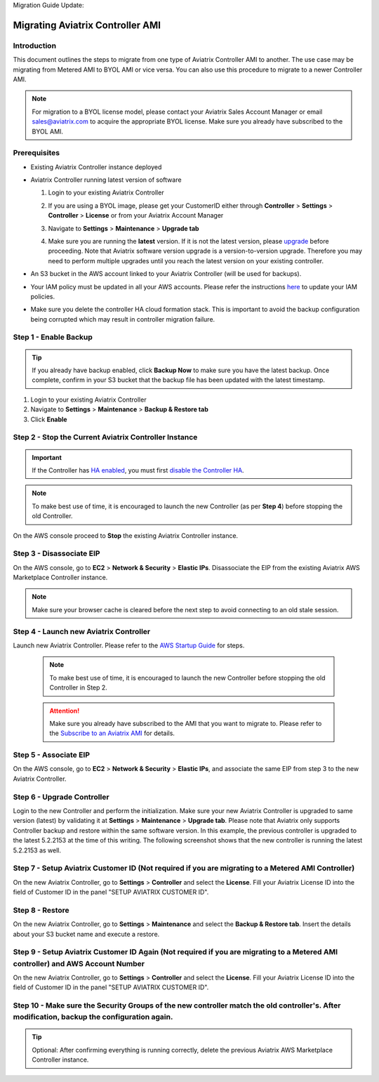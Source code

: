 Migration Guide Update:

.. meta::
   :description: Migration from AWS Marketplace Licensing Model to BYOL Licensing Model
   :keywords: Marketplace, migration, licensing, Aviatrix, AWS

==============================================================================
Migrating Aviatrix Controller AMI 
==============================================================================

Introduction
==============

This document outlines the steps to migrate from one type of Aviatrix Controller AMI to another. The use case may be 
migrating from Metered AMI to BYOL AMI or vice versa. You can also use this procedure to migrate to a newer Controller AMI.


.. note::
      For migration to a BYOL license model, please contact your Aviatrix Sales Account Manager or email sales@aviatrix.com to acquire the appropriate BYOL license.  Make sure you already have subscribed to the BYOL AMI. 
      
Prerequisites
=============

* Existing Aviatrix Controller instance deployed
* Aviatrix Controller running latest version of software

  #. Login to your existing Aviatrix Controller
  #. If you are using a BYOL image, please get your CustomerID either through **Controller** > **Settings** > **Controller** > **License** or from your Aviatrix Account Manager
  #. Navigate to **Settings** > **Maintenance** > **Upgrade tab**
  #. Make sure you are running the **latest** version. If it is not the latest version, please `upgrade <inline_upgrade.html>`__ before proceeding. Note that Aviatrix software version upgrade is a version-to-version upgrade. Therefore you may need to perform multiple upgrades until you reach the latest version on your existing controller. 

     |image1|

* An S3 bucket in the AWS account linked to your Aviatrix Controller (will be used for backups).
* Your IAM policy must be updated in all your AWS accounts. Please refer the instructions `here <https://docs.aviatrix.com/HowTos/iam_policies.html#updating-iam-policies>`__ to update your IAM policies.
* Make sure you delete the controller HA cloud formation stack. This is important to avoid the backup configuration being corrupted which may result in controller migration failure.

Step 1 - Enable Backup
======================

.. tip::
   If you already have backup enabled, click **Backup Now** to make sure you have the latest backup.
   Once complete, confirm in your S3 bucket that the backup file has been updated with the latest timestamp.

#. Login to your existing Aviatrix Controller
#. Navigate to **Settings** > **Maintenance** > **Backup & Restore tab**
#. Click **Enable**

|image2|

Step 2 - Stop the Current Aviatrix Controller Instance
======================================================

.. important::
   If the Controller has `HA enabled <controller_ha.html#enable-controller-ha>`__, you must first `disable the Controller HA <controller_ha.html#disable-controller-ha>`__.

.. note::
   To make best use of time, it is encouraged to launch the new Controller (as per **Step 4**) before stopping the old Controller.

On the AWS console proceed to **Stop** the existing Aviatrix Controller instance.

Step 3 - Disassociate EIP
=========================

On the AWS console, go to **EC2** > **Network & Security** > **Elastic IPs**.  Disassociate the EIP from the existing Aviatrix AWS Marketplace Controller instance.

.. note::
   Make sure your browser cache is cleared before the next step to avoid connecting to an old stale session.

Step 4 - Launch new Aviatrix Controller
=======================================

Launch new Aviatrix Controller.  Please refer to the `AWS Startup Guide </StartUpGuides/aviatrix-cloud-controller-startup-guide.html#step-1-subscribe-to-an-aviatrix-ami>`__ for steps.

  
   .. note::
   	  To make best use of time, it is encouraged to launch the new Controller before stopping the old Controller in Step 2.    
      
   .. attention::
      Make sure you already have subscribed to the AMI that you want to migrate to. Please refer to the `Subscribe to an Aviatrix AMI </StartUpGuides/aviatrix-cloud-controller-startup-guide.html#step-1-subscribe-to-an-aviatrix-ami>`__  for details.

Step 5 - Associate EIP
======================

On the AWS console, go to **EC2** > **Network & Security** > **Elastic IPs**, and associate the same EIP from step 3 to the new Aviatrix Controller.

Step 6 - Upgrade Controller
===========================

Login to the new Controller and perform the initialization. Make sure your new Aviatrix Controller is upgraded to same version (latest) by validating it at **Settings** > **Maintenance** > **Upgrade tab**. Please note that Aviatrix only supports Controller backup and restore within the same software version. In this example, the previous controller is upgraded to the latest 5.2.2153 at the time of this writing. The following screenshot shows that the new controller is running the latest 5.2.2153 as well.

|image3|

Step 7 - Setup Aviatrix Customer ID (Not required if you are migrating to a Metered AMI Controller)
================
On the new Aviatrix Controller, go to **Settings** > **Controller** and select the **License**.
Fill your Aviatrix License ID into the field of Customer ID in the panel "SETUP AVIATRIX CUSTOMER ID".

|image6|

Step 8 - Restore
================
On the new Aviatrix Controller, go to **Settings** > **Maintenance** and select the **Backup & Restore tab**.
Insert the details about your S3 bucket name and execute a restore.

|image4|


Step 9 - Setup Aviatrix Customer ID Again (Not required if you are migrating to a Metered AMI controller) and AWS Account Number
================
On the new Aviatrix Controller, go to **Settings** > **Controller** and select the **License**.
Fill your Aviatrix License ID into the field of Customer ID in the panel "SETUP AVIATRIX CUSTOMER ID".

|image6|

Step 10 - Make sure the Security Groups of the new controller match the old controller's.  After modification, backup the configuration again.
================
.. tip::
   Optional: After confirming everything is running correctly, delete the previous Aviatrix AWS Marketplace Controller instance.

.. |image1| image:: Migration_From_Marketplace/image1-3.3.png
.. |image2| image:: Migration_From_Marketplace/image2-3.3.png
.. |image3| image:: Migration_From_Marketplace/latestrelease-3.3.png
.. |image4| image:: Migration_From_Marketplace/image4-3.3.png
.. |image5| image:: Migration_From_Marketplace/image5-3.3.png
.. |image6| image:: Migration_From_Marketplace/image6.png

.. disqus::
